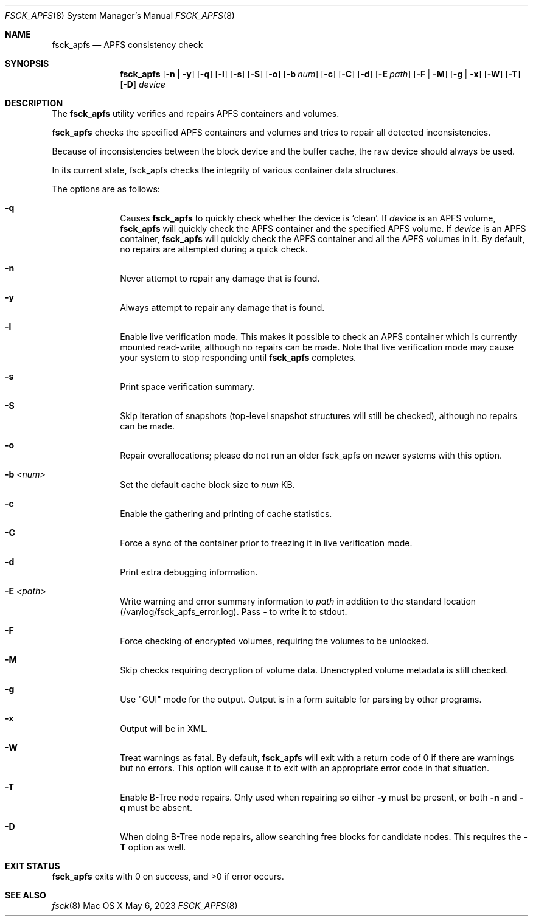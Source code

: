 .\"
.\" Copyright (c) 2015-2023 Apple Inc. All rights reserved.
.\" 
.\" @APPLE_OSREFERENCE_LICENSE_HEADER_START@
.\" 
.\" This file contains Original Code and/or Modifications of Original Code
.\" as defined in and that are subject to the Apple Public Source License
.\" Version 2.0 (the 'License'). You may not use this file except in
.\" compliance with the License. The rights granted to you under the License
.\" may not be used to create, or enable the creation or redistribution of,
.\" unlawful or unlicensed copies of an Apple operating system, or to
.\" circumvent, violate, or enable the circumvention or violation of, any
.\" terms of an Apple operating system software license agreement.
.\" 
.\" Please obtain a copy of the License at
.\" http://www.opensource.apple.com/apsl/ and read it before using this file.
.\" 
.\" The Original Code and all software distributed under the License are
.\" distributed on an 'AS IS' basis, WITHOUT WARRANTY OF ANY KIND, EITHER
.\" EXPRESS OR IMPLIED, AND APPLE HEREBY DISCLAIMS ALL SUCH WARRANTIES,
.\" INCLUDING WITHOUT LIMITATION, ANY WARRANTIES OF MERCHANTABILITY,
.\" FITNESS FOR A PARTICULAR PURPOSE, QUIET ENJOYMENT OR NON-INFRINGEMENT.
.\" Please see the License for the specific language governing rights and
.\" limitations under the License.
.\" 
.\" @APPLE_OSREFERENCE_LICENSE_HEADER_END@
.\" 
.Dd May 6, 2023
.Dt FSCK_APFS 8
.Os "Mac OS X"
.Sh NAME
.Nm fsck_apfs
.Nd APFS consistency check
.Sh SYNOPSIS
.Nm fsck_apfs
.Op Fl n | y
.Op Fl q
.Op Fl l
.Op Fl s
.Op Fl S
.Op Fl o
.Op Fl b Ar num
.Op Fl c
.Op Fl C
.Op Fl d
.Op Fl E Ar path
.Op Fl F | M
.Op Fl g | x
.Op Fl W
.Op Fl T
.Op Fl D
.Ar device
.Sh DESCRIPTION
The
.Nm
utility verifies and repairs APFS containers and volumes.
.Pp
.Nm
checks the specified APFS containers and volumes and tries to repair
all detected inconsistencies.
.Pp
Because of inconsistencies between the block device and the buffer
cache, the raw device should always be used.
.Pp
In its current state, fsck_apfs checks the integrity of various container
data structures.
.Pp
The options are as follows:
.Bl -hang -width filexxxx
.It Fl q
Causes
.Nm
to quickly check whether the device is `clean'. If
.Ar device
is an APFS volume,
.Nm
will quickly check the APFS container and the specified APFS volume.
If
.Ar device
is an APFS container,
.Nm
will quickly check the APFS container and all the APFS volumes in it.
By default, no repairs are attempted during a quick check.
.It Fl n
Never attempt to repair any damage that is found.
.It Fl y
Always attempt to repair any damage that is found.
.It Fl l
Enable live verification mode.
This makes it possible to check an APFS
container which is currently mounted read-write, although no
repairs can be made. Note that live verification mode may cause your system to stop responding until
.Nm
completes.
.It Fl s
Print space verification summary.
.It Fl S
Skip iteration of snapshots (top-level snapshot structures will still be checked), although no
repairs can be made.
.It Fl o
Repair overallocations; please do not run an older fsck_apfs on newer systems with this option.
.It Fl b Ar <num>
Set the default cache block size to
.Ar num
KB.
.It Fl c
Enable the gathering and printing of cache statistics.
.It Fl C
Force a sync of the container prior to freezing it in live verification mode.
.It Fl d
Print extra debugging information.
.It Fl E Ar <path>
Write warning and error summary information to
.Ar path
in addition to the standard location (/var/log/fsck_apfs_error.log).  Pass
.Ar -
to write it to stdout.
.It Fl F
Force checking of encrypted volumes, requiring the volumes to be unlocked.
.It Fl M
Skip checks requiring decryption of volume data. Unencrypted volume metadata is
still checked.
.It Fl g
Use "GUI" mode for the output.  Output is in a form suitable for parsing by
other programs.
.It Fl x
Output will be in XML.
.It Fl W
Treat warnings as fatal.  By default,
.Nm
will exit with a return code of 0 if there are warnings but no errors.  This
option will cause it to exit with an appropriate error code in that situation.
.It Fl T
Enable B-Tree node repairs.  Only used when repairing so either
.Fl y
must be present, or both
.Fl n
and
.Fl q
must be absent.
.It Fl D
When doing B-Tree node repairs, allow searching free blocks for candidate nodes.
This requires the
.Fl T
option as well.
.El
.Sh EXIT STATUS
.Nm
exits with 0 on success, and >0 if error occurs.
.Sh SEE ALSO
.Xr fsck 8
.\".Sh BUGS
.\" .Nm
.\" is not able to fix some inconsistencies that it detects.
.\".Sh HISTORY
